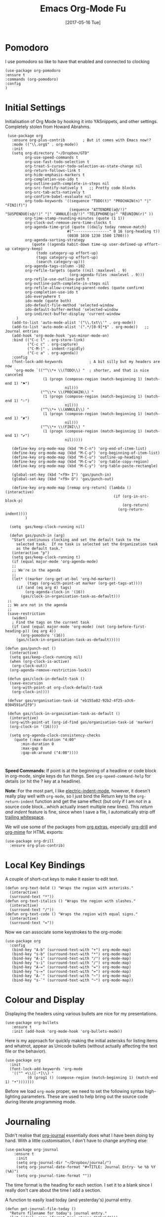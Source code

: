 #+TITLE:  Emacs Org-Mode Fu
#+AUTHOR: Andrés Gasson
#+EMAIL:  agasson@red-elvis.net
#+DATE:   [2017-05-16 Tue]

* Pomodoro
  I use pomodoro so like to have that enabled and connected to
  clocking

  #+BEGIN_SRC elisp
  (use-package org-pomodoro
  :ensure t
  :commands (org-pomodoro)
  :config
  )
  #+END_SRC

* Initial Settings

  Initialisation of Org Mode by hooking it into YASnippets, and other
  settings. Completely stolen from Howard Abrahms.

  #+BEGIN_SRC elisp
            (use-package org
              :ensure org-plus-contrib        ; But it comes with Emacs now!?
              :mode (("\\.org$" . org-mode))
              :init
              (setq org-directory "~/Dropbox/GTD"
                    org-use-speed-commands t
                    org-use-fast-todo-selection t
                    org-treat-S-cursor-todo-selection-as-state-change nil
                    org-return-follows-link t
                    org-hide-emphasis-markers t
                    org-completion-use-ido t
                    org-outline-path-complete-in-steps nil
                    org-src-fontify-natively t   ;; Pretty code blocks
                    org-src-tab-acts-natively t
                    org-confirm-babel-evaluate nil
                    org-todo-keywords '((sequence "TODO(t)" "PROCHAIN(n)" "|" "FINI(f)")
                                        (sequence "ATTENDRE(a@/!)" "SUSPENDUE(s@/!)" "|" "ANNULÉ(c@/!)" "TÉLÉPHONE(p)" "RÉUNION(r)" ))
                    org-time-stamp-rounding-minutes (quote (1 1))
                    org-clock-out-remove-zero-time-clocks t
                    org-agenda-time-grid (quote ((daily today remove-match)
                                       #("----------------" 0 16 (org-heading t))
                                       (0830 1030 1230 1500 1700)))
                    org-agenda-sorting-strategy
                       (quote ((agenda habit-down time-up user-defined-up effort-up category-keep)
                         (todo category-up effort-up)
                         (tags category-up effort-up)
                         (search category-up)))
                    org-agenda-tags-column -102
                    org-refile-targets (quote ((nil :maxlevel . 9)
                                        (org-agenda-files :maxlevel . 9)))
                    org-refile-use-outline-path t
                    org-outline-path-complete-in-steps nil
                    org-refile-allow-creating-parent-nodes (quote confirm)
                    org-completion-use-ido t
                    ido-everywhere t
                    ido-mode (quote both)
                    ido-default-file-method 'selected-window
                    ido-default-buffer-method 'selected-window
                    org-indirect-buffer-display 'current-window
                )
              (add-to-list 'auto-mode-alist '("\\.txt\\'" . org-mode))
              (add-to-list 'auto-mode-alist '(".*/[0-9]*$" . org-mode))   ;; Journal entries
              (add-hook 'org-mode-hook 'yas-minor-mode-on)
              :bind (("C-c l" . org-store-link)
                     ("C-c c" . org-capture)
                     ("C-M-|" . indent-rigidly)
                     ("C-c a" . org-agenda))
              :config
              (font-lock-add-keywords            ; A bit silly but my headers are now
               'org-mode `(("^\\*+ \\(TODO\\) "  ; shorter, and that is nice canceled
                            (1 (progn (compose-region (match-beginning 1) (match-end 1) "⚑")
                                      nil)))
                           ("^\\*+ \\(PROCHAIN\\) "
                            (1 (progn (compose-region (match-beginning 1) (match-end 1) "⚐")
                                      nil)))
                           ("^\\*+ \\(ANNULÉ\\) "
                            (1 (progn (compose-region (match-beginning 1) (match-end 1) "✘")
                                      nil)))
                           ("^\\*+ \\(FINI\\) "
                            (1 (progn (compose-region (match-beginning 1) (match-end 1) "✔")
                                      nil)))))

              (define-key org-mode-map (kbd "M-C-n") 'org-end-of-item-list)
              (define-key org-mode-map (kbd "M-C-p") 'org-beginning-of-item-list)
              (define-key org-mode-map (kbd "M-C-u") 'outline-up-heading)
              (define-key org-mode-map (kbd "M-C-w") 'org-table-copy-region)
              (define-key org-mode-map (kbd "M-C-y") 'org-table-paste-rectangle)

              (global-set-key (kbd "<f9> I") 'gas/punch-in)
              (global-set-key (kbd "<f9> O") 'gas/punch-out)

              (define-key org-mode-map [remap org-return] (lambda () (interactive)
                                                            (if (org-in-src-block-p)
                                                                (org-return)
                                                              (org-return-indent))))
                    )

             (setq  gas/keep-clock-running nil)

             (defun gas/punch-in (arg)
              "Start continuous clocking and set the default task to the
                selected task.  If no task is selected set the Organization task
                as the default task."
              (interactive "p")
              (setq gas/keep-clock-running t)
              (if (equal major-mode 'org-agenda-mode)
              ;;
              ;; We're in the agenda
              ;;
              (let* ((marker (org-get-at-bol 'org-hd-marker))
                     (tags (org-with-point-at marker (org-get-tags-at))))
                (if (and (eq arg 4) tags)
                    (org-agenda-clock-in '(16))
                  (gas/clock-in-organisation-task-as-default)))
            ;;
            ;; We are not in the agenda
            ;;
            (save-restriction
              (widen)
              ; Find the tags on the current task
              (if (and (equal major-mode 'org-mode) (not (org-before-first-heading-p)) (eq arg 4))
                  (org-pomodoro '(16))
                (gas/clock-in-organisation-task-as-default)))))

           (defun gas/punch-out ()
             (interactive)
             (setq gas/keep-clock-running nil)
             (when (org-clock-is-active)
              (org-clock-out))
             (org-agenda-remove-restriction-lock))

            (defun gas/clock-in-default-task ()
             (save-excursion
              (org-with-point-at org-clock-default-task
              (org-clock-in))))

            (defvar gas/organisation-task-id "eb155a82-92b2-4f25-a3c6-0304591af2f9")

            (defun gas/clock-in-organisation-task-as-default ()
             (interactive)
             (org-with-point-at (org-id-find gas/organisation-task-id 'marker)
             (org-clock-in '(16))))

             (setq org-agenda-clock-consistency-checks
               (quote (:max-duration "4:00"
                  :min-duration 0
                  :max-gap 0
                  :gap-ok-around ("4:00"))))


  #+END_SRC

  *Speed Commands:* If point is at the beginning of a headline or
  code block in org-mode, single keys do fun things. See
  =org-speed-command-help= for details (or hit the ? key at a
  headline).

  *Note*: For the most part, I like [[https://www.gnu.org/software/emacs/manual/html_node/emacs/Indent-Convenience.html][electric-indent-mode]], however, it
  doesn't really play well with =org-mode=, so I just bind the Return
  key to the ~org-return-indent~ function and get the same effect (but
  only if I am /not/ in a source code block...which actually insert
  multiple new lines).  This /return and indent/ feature is fine, since
  when I save a file, I automatically strip off [[file:emacs.org::*Strip%20Whitespace%20on%20Save][trailing whitespace]].

  We will use some of the packages from [[http://orgmode.org/worg/org-contrib/][org extras]], especially
  [[http://orgmode.org/worg/org-contrib/org-drill.html][org-drill]] and [[http://orgmode.org/worg/org-contrib/org-mime.html][org-mime]] for HTML exports:

  #+BEGIN_SRC elisp
    (use-package org-drill
      :ensure org-plus-contrib)
  #+END_SRC

* Local Key Bindings

  A couple of short-cut keys to make it easier to edit text.

  #+BEGIN_SRC elisp
    (defun org-text-bold () "Wraps the region with asterisks."
      (interactive)
      (surround-text "*"))
    (defun org-text-italics () "Wraps the region with slashes."
      (interactive)
      (surround-text "/"))
    (defun org-text-code () "Wraps the region with equal signs."
      (interactive)
      (surround-text "="))
  #+END_SRC

  Now we can associate some keystrokes to the org-mode:

  #+BEGIN_SRC elisp
    (use-package org
      :config
       (bind-key "A-b" (surround-text-with "+") org-mode-map)
       (bind-key "s-b" (surround-text-with "*") org-mode-map)
       (bind-key "A-i" (surround-text-with "/") org-mode-map)
       (bind-key "s-i" (surround-text-with "/") org-mode-map)
       (bind-key "A-=" (surround-text-with "=") org-mode-map)
       (bind-key "s-=" (surround-text-with "=") org-mode-map)
       (bind-key "A-`" (surround-text-with "~") org-mode-map)
       (bind-key "s-`" (surround-text-with "~") org-mode-map))
  #+END_SRC

* Colour and Display

  Displaying the headers using various bullets are nice for my presentations.

  #+BEGIN_SRC elisp
    (use-package org-bullets
       :ensure t
       :init (add-hook 'org-mode-hook 'org-bullets-mode))
  #+END_SRC

  Here is my approach for quickly making the initial asterisks for
  listing items and whatnot, appear as Unicode bullets (without
  actually affecting the text file or the behavior).

  #+BEGIN_SRC elisp
     (use-package org
       :init
       (font-lock-add-keywords 'org-mode
        '(("^ +\\([-*]\\) "
               (0 (prog1 () (compose-region (match-beginning 1) (match-end 1) "•")))))))
  #+END_SRC

  Before we load =org-mode= proper, we need to set the following
  syntax high-lighting parameters. These are used to help bring out
  the source code during literate programming mode.

* Journaling

  Didn't realise that [[http://www.emacswiki.org/emacs/OrgJournal][org-journal]] essentially does what I have been
  doing by hand. With a little customisation, I don't have to change
  anything else:

  #+BEGIN_SRC elisp
  (use-package org-journal
      :ensure t
       :init
       (setq org-journal-dir "~/Dropbox/journal/")
       (setq org-journal-date-format "#+TITLE: Journal Entry- %e %b %Y (%A)")
       (setq org-journal-time-format ""))
  #+END_SRC

The time format is the heading for each section. I set it to a
  blank since I really don't care about the time I add a section.

  A function to easily load today (and yesterday's) journal entry.

  #+BEGIN_SRC elisp
    (defun get-journal-file-today ()
      "Return filename for today's journal entry."
      (let ((daily-name (format-time-string "%Y%m%d")))
        (expand-file-name (concat org-journal-dir daily-name))))

    (defun journal-file-today ()
      "Create and load a journal file based on today's date."
      (interactive)
      (find-file (get-journal-file-today)))

    (global-set-key (kbd "C-c f j") 'journal-file-today)
  #+END_SRC

  Since I sometimes (not often) forget to create a journal entry,
  and need to re-write history.

  #+BEGIN_SRC elisp
    (defun get-journal-file-yesterday ()
      "Return filename for yesterday's journal entry."
      (let* ((yesterday (time-subtract (current-time) (days-to-time 1)))
             (daily-name (format-time-string "%Y%m%d" yesterday)))
        (expand-file-name (concat org-journal-dir daily-name))))

    (defun journal-file-yesterday ()
      "Creates and load a file based on yesterday's date."
      (interactive)
      (find-file (get-journal-file-yesterday)))

    (global-set-key (kbd "C-c f y") 'journal-file-yesterday)
  #+END_SRC

** Auto Insert a Journal Template

  Nice to /automatically/ insert a specific header if the journal entry
  file is empty using [[https://www.gnu.org/software/emacs/manual/html_node/autotype/Autoinserting.html][auto-insert]].

  When I create a new journal entry, I want a snappy title and a
  checklist of daily tasks.  The template should insert a date that
  matches the file's name, not necessarily the current date.

  Also the inserted daily information and check-lists should only
  happen if I am creating today's journal, not catching up with the
  past... oh, and we might have special dailies to be inserted based
  on the day of the week. Guess I /could/ use YAS snippets, but then the
  code amount of code would over-shadow the text, so we'll make a
  function.

  #+BEGIN_SRC elisp
    (defun journal-file-insert ()
      "Insert's the journal heading based on the file's name."
      (interactive)
      (let* ((year  (string-to-number (substring (buffer-name) 0 4)))
             (month (string-to-number (substring (buffer-name) 4 6)))
             (day   (string-to-number (substring (buffer-name) 6 8)))
             (datim (encode-time 0 0 0 day month year)))

          (insert (format-time-string org-journal-date-format datim))
          (insert "\n\n  $0\n") ; Start with a blank separating line

          ;; Note: The `insert-file-contents' leaves the cursor at the
          ;; beginning, so the easiest approach is to insert these files
          ;; in reverse order:

          ;; If the journal entry I'm creating matches today's date:
          (when (equal (file-name-base (buffer-file-name))
                       (format-time-string "%Y%m%d"))
            (insert-file-contents "journal-dailies-end.org")

            ;; Insert dailies that only happen once a week:
            (let ((weekday-template (downcase
                                     (format-time-string "journal-%a.org"))))
              (when (file-exists-p weekday-template)
                (insert-file-contents weekday-template)))
            (insert-file-contents "journal-dailies.org")
            (insert "$0")

            (let ((contents (buffer-string)))
              (delete-region (point-min) (point-max))
              (yas-expand-snippet contents (point-min) (point-max))))))

    (define-auto-insert "/[0-9]\\{8\\}$" [journal-file-insert])
  #+END_SRC

  To use this, make the following files:
  - =journal-dailies.org= to contain the /real/ dailies
  - =journal-dailies-end.org= to contain any follow-up notes
  - =journal-mon.org= for additional text to be inserted on Monday journals
  - And a =journal-XYZ.org= for each additional weekday

** Displaying Last Year's Journal Entry

  I really would really like to read what I did last year "at this
  time", and by that, I mean, 365 days ago, plus or minus a few to get
  to the same day of the week.

  #+BEGIN_SRC elisp
    (defun journal-last-year-file ()
      "Returns the string corresponding to the journal entry that
    happened 'last year' at this same time (meaning on the same day
    of the week)."
    (let* ((last-year-seconds (- (float-time) (* 365 24 60 60)))
           (last-year (seconds-to-time last-year-seconds))
           (last-year-dow (nth 6 (decode-time last-year)))
           (this-year-dow (nth 6 (decode-time)))
           (difference (if (> this-year-dow last-year-dow)
                           (- this-year-dow last-year-dow)
                         (- last-year-dow this-year-dow)))
           (target-date-seconds (+ last-year-seconds (* difference 24 60 60)))
           (target-date (seconds-to-time target-date-seconds)))
      (format-time-string "%Y%m%d" target-date)))

    (defun journal-last-year ()
      "Loads last year's journal entry, which is not necessary the
    same day of the month, but will be the same day of the week."
      (interactive)
      (let ((journal-file (concat org-journal-dir (journal-last-year-file))))
        (find-file journal-file)))

      (global-set-key (kbd "C-c f L") 'journal-last-year)
  #+END_SRC

** Taking Meeting Notes

   I've notice that while I really like taking notes in a meeting, I
   don't always like the multiple windows I have opened, so I created
   this function that I can easily call to eliminate distractions
   during a meeting.

   #+BEGIN_SRC elisp
     (defun meeting-notes ()
       "Call this after creating an org-mode heading for where the notes for the meeting
     should be. After calling this function, call 'meeting-done' to reset the environment."
       (interactive)
       (outline-mark-subtree)                              ;; Select org-mode section
       (narrow-to-region (region-beginning) (region-end))  ;; Only show that region
       (deactivate-mark)
       (delete-other-windows)                              ;; Get rid of other windows
       (text-scale-set 2)                                  ;; Text is now readable by others
       (fringe-mode 0)
       (message "When finished taking your notes, run meeting-done."))
   #+END_SRC

   Of course, I need an 'undo' feature when the meeting is over...

   #+BEGIN_SRC elisp
     (defun meeting-done ()
       "Attempt to 'undo' the effects of taking meeting notes."
       (interactive)
       (widen)                                       ;; Opposite of narrow-to-region
       (text-scale-set 0)                            ;; Reset the font size increase
       (fringe-mode 1)
       (winner-undo))                                ;; Put the windows back in place
   #+END_SRC

* Specify the Org Directories

  I keep all my =org-mode= files in a few directories, and I would
  like them automatically searched when I generate agendas.

  #+BEGIN_SRC elisp
    (setq  org-agenda-files     (quote ("~/Dropbox/GTD/atea.org"
                                        "~/Dropbox/GTD/refile.org")))

  #+END_SRC

* Auto Note Capturing

  Let's say you were in the middle of something, but would like to
  /take a quick note/, but without affecting the file you are
  working on. This is called a "capture", and is bound to the
  following key:

  General notes are stored in [[file:~/personal/@SUMMARY.org][@SUMMARY.org]], and tasks synced with my
  Google Task list are stored in [[file:~/personal/tasks.org][tasks.org]]:

  #+BEGIN_SRC elisp
     (defvar org-default-notes-file "~/Dropbox/GTD/@SUMMARY.org")
     (defvar org-default-tasks-file "~/Dropbox/GTD/inbox.org")
  #+END_SRC

  This will bring up a list of /note capturing templates/. I actually
  override this in my [[file:emacs-local.org::*Org%20Configuration][system-specific "local" configuration]] file.

  #+BEGIN_SRC elisp
    (defun ha/first-header ()
        (goto-char (point-min))
        (search-forward-regexp "^\* ")
        (beginning-of-line 1)
        (point))

    (setq  org-capture-templates
         (quote (("t" "todo" entry (file "~/Dropbox/GTD/refile.org")
                      "* TODO %?\n%U\n%a\n" :clock-in t :clock-resume t)
                        ("r" "respond" entry (file "~/git/org/refile.org")
                         "* PROCHAIN Respond to %:from on %:subject\nSCHEDULED: %t\n%U\n%a\n" :clock-in t :clock-resume t :immediate-finish t)
                        ("n" "note" entry (file "~/Dropbox/GTD/refile.org")
                          "* %? :NOTE:\n%U\n%a\n" :clock-in t :clock-resume t)
                        ("j" "Journal Note"     entry
                                 (file (get-journal-file-today))
                           "* %?\n\n  %i\n\n  From: %a" :empty-lines 1 :clock-in t :clock-resume t)
                        ("m" "Meeting" entry (file "~/Dropbox/GTD/refile.org")
                          "* MEETING with %? :MEETING:\n%U" :clock-in t :clock-resume t)
                        ("p" "Phone call" entry (file "~/Dropbox/GTD/refile.org")
                         "* PHONE %? :PHONE:\n%U" :clock-in t :clock-resume t)
                        ("h" "Habit" entry (file "~/Dropbox/GTD/refile.org")
                         "* NEXT %?\n%U\n%a\nSCHEDULED: %(format-time-string \"%<<%Y-%m-%d %a .+1d/3d>>\")\n:PROPERTIES:\n:STYLE: habit\n:REPEAT_TO_STATE: NEXT\n:END:\n")
                        ("x" "Howard Task Entry"        entry
                         (file+function org-default-tasks-file ha/load-org-tasks)
                         "* %?\n\n  %i\n\n  From: %a" :empty-lines 1)
                      ))
                )

    (setq   org-agenda-custom-commands (quote (
                                                ("N" "Notes" tags "NOTE"
                                                 ((org-agenda-overriding-header "Notes")
                                                  (org-tags-match-list-sublevels t)))
                                                ("h" "Habits" tags-todo "STYLE=\"habit\""
                                                 ((org-agenda-overriding-header "Habits")
                                                  (org-agenda-sorting-strategy
                                                   '(todo-state-down priority-down category-keep))))
                                                (" " "Agenda"
                                                 ((agenda "" nil)
                                                  (tags "-ANNULÉ/!PROCHAIN"
                                                    ((org-agenda-overriding-header "Tâche Prochain")
                                                     (org-tags-match-list-sublevels nil)))
                                                   (tags-todo "-ANNULÉ/!TODO"
                                                     ((org-agenda-overriding-header "Tâche de Travail")
                                                      (org-agenda-sorting-strategy
                                                       '(todo-state-down priority-down))))
                                                  (tags "REFILE"
                                                    ((org-agenda-overriding-header "Tâche de Refile")
                                                     (org-tags-match-list-sublevels nil)))
                                                   ))))
            )

  #+END_SRC

  After you have selected the template, you type in your note and hit
  =C-c C-c= to store it in the file listed above.

  Just remember, at some point to hit =C-c C-w= to /refile/ that note
  in the appropriate place.

* Org and Google Tasks

  Using [[https://bitbucket.org/edgimar/michel-orgmode][org-michel]] for syncing a single Org file with my Google Tasks.

  #+BEGIN_SRC sh
  pip install google-api-python-client python-gflags python-dateutil httplib2
  pip install urllib3 apiclient discovery
  pip install --upgrade oauth2client
  hg clone https://bitbucket.org/edgimar/michel-orgmode
  #+END_SRC

  The problem is the =--sync= doesn't work. So, whenever I read the
  file, I pull it down first. On save, I push it:

  #+BEGIN_SRC elisp
    (defun ha/load-org-tasks ()
       (interactive)
       (shell-command (format "/usr/local/bin/michel-orgmode --pull --orgfile %s" org-default-tasks-file))
       (find-file org-default-tasks-file)
       (ha/first-header)
       (add-hook 'after-save-hook 'ha/save-org-tasks t t))

    (defun ha/save-org-tasks ()
       (save-buffer)
       (shell-command (format "/usr/local/bin/michel-orgmode --push --orgfile %s" org-default-tasks-file)))
  #+END_SRC

** Export Settings

   Seems some change now requires a direct load of HTML:

   To make the =org-mode= export defaults closer to my liking
   (without having to put specific #+PROPERTY commands), I get rid of
   the postamble, and then configure the default fonts.

   #+BEGIN_SRC elisp
     (use-package ox-html
       :init
       (setq org-html-postamble nil)
       (setq org-export-with-section-numbers nil)
       (setq org-export-with-toc nil)
       (setq org-html-head-extra "
          <link href='http://fonts.googleapis.com/css?family=Source+Sans+Pro:400,700,400italic,700italic&subset=latin,latin-ext' rel='stylesheet' type='text/css'>
          <link href='http://fonts.googleapis.com/css?family=Source+Code+Pro:400,700' rel='stylesheet' type='text/css'>
          <style type='text/css'>
             body {
                font-family: 'Source Sans Pro', sans-serif;
             }
             pre, code {
                font-family: 'Source Code Pro', monospace;
             }
          </style>"))
   #+END_SRC

* Presentations

  I alternated between the browser-based presentation tool, [[https://github.com/hakimel/reveal.js/][reveal.js]]
  and staying in Emacs with [[https://github.com/takaxp/org-tree-slide][org-tree-slide]].

** Reveal

   Generate presentations from my org-mode files using
   [[https://github.com/yjwen/org-reveal][org-reveal]]. Just download and make the results available to the
   HTML output:

   #+BEGIN_SRC elisp
     (use-package ox-reveal
       :ensure ox-reveal
       :init
       (setq org-reveal-root "http://cdn.jsdelivr.net/reveal.js/3.0.0/")
       (setq org-reveal-postamble "Andrés Gasson")
      ;; (setq org-reveal-mathjax t)
       )

     (use-package htmlize
       :ensure t
     )
   #+END_SRC

** Tree Slide

   A quick way to display an org-mode file is using [[https://github.com/takaxp/org-tree-slide][org-tree-slide]].

   * org-tree-slide-move-next-tree (C->)
   * org-tree-slide-move-previous-tree (C-<)
   * org-tree-slide-content (C-x s c)

   #+BEGIN_SRC elisp
     (use-package org-tree-slide
        :ensure t
        :init
        (setq org-tree-slide-skip-outline-level 4)
        (org-tree-slide-simple-profile))
#+END_SRC

** Literate Programming

  The trick to literate programming is in the [[http://orgmode.org/worg/org-contrib/babel/intro.html][Babel project]], which
  allows org-mode to not only interpret source code blocks, but
  evaluate them and tangle them out to a file.

  #+BEGIN_SRC elisp
        (use-package org
          :config
          (add-to-list 'org-src-lang-modes '("dot" . "graphviz-dot"))

          (org-babel-do-load-languages 'org-babel-load-languages
                                       '((shell      . t)
                                         (js         . t)
                                         (emacs-lisp . t)
                                         (perl       . t)
                                         (scala      . t)
                                         (clojure    . t)
                                         (python     . t)
                                         (ruby       . t)
                                         (dot        . t)
                                         (css        . t)
                                         (plantuml   . t))
        ))
  #+END_SRC

  This setting also addresses the issue to associate the =dot= language
  with the =graphviz-dot= mode.

  It seems to automatically recognize the language used in a source
  block, but if not, call =org-babel-lob-ingest= to add all the
  languages from the code blocks in a particular file into the list
  that Babel supports.  Keystroke: =C-c C-v i=.

  According to [[http://endlessparentheses.com/emacs-narrow-or-widen-dwim.html][the narrow-widen article]], we can have =C-x C-s= get
  out of editing org-mode source code blocks:

  #+BEGIN_SRC elisp
    (eval-after-load 'org-src
      '(define-key org-src-mode-map
         (kbd "C-x C-s") #'org-edit-src-exit))
  #+END_SRC

** Just Evaluate It

   I'm normally fine with having my code automatically evaluated.

   #+BEGIN_SRC elisp
     (setq org-confirm-babel-evaluate nil)
   #+END_SRC

** Font Colouring in Code Blocks

   Once upon a time, fontifying individual code blocks made it
   impossible to edit the block without =org-edit-special=. Now that
   the syntax rendering is faster, I keep it on.

   #+BEGIN_SRC elisp
     (setq org-src-fontify-natively t)
     (setq org-src-tab-acts-natively t)
   #+END_SRC

* Technical Artifacts

  Need to provide the =init-org-mode= so that I can require this
  package.

  #+BEGIN_SRC elisp
    (provide 'init-org-mode)
  #+END_SRC

  Before you can build this on a new system, make sure that you put
  the cursor over any of these properties, and hit: =C-c C-c=

#+DESCRIPTION: A literate programming version of my Emacs Initialisation of Org-Mode
#+PROPERTY:    results silent
#+PROPERTY:    header-args:sh  :tangle no
#+PROPERTY:    tangle ~/.emacs.d/elisp/init-org-mode.el
#+PROPERTY:    eval no-export
#+PROPERTY:    comments org
#+OPTIONS:     num:nil toc:nil todo:nil tasks:nil tags:nil
#+OPTIONS:     skip:nil author:nil email:nil creator:nil timestamp:nil
#+INFOJS_OPT:  view:nil toc:nil ltoc:t mouse:underline buttons:0 path:http://orgmode.org/org-info.js
